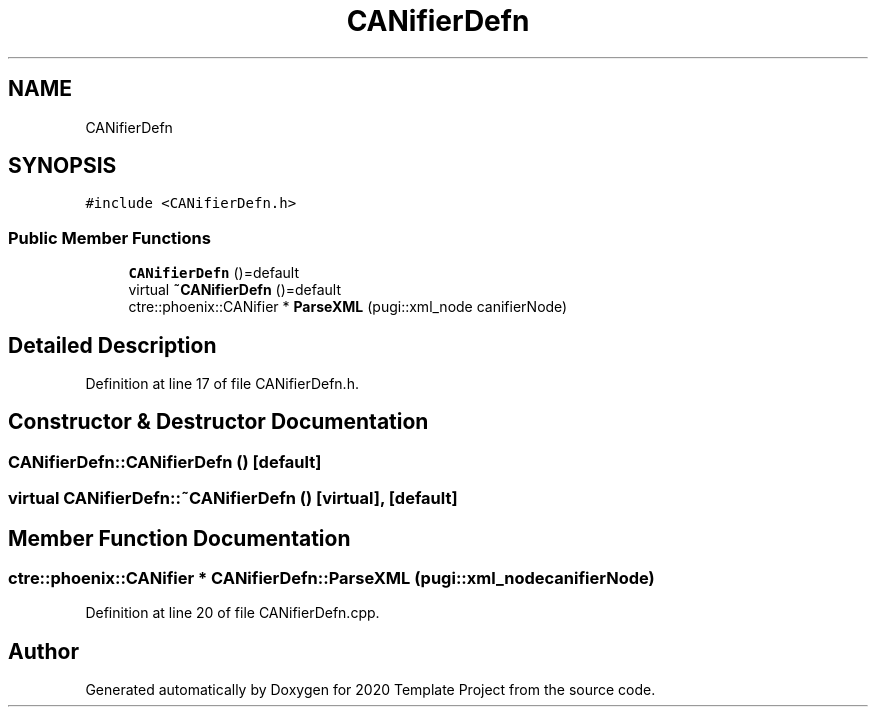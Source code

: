 .TH "CANifierDefn" 3 "Thu Oct 31 2019" "2020 Template Project" \" -*- nroff -*-
.ad l
.nh
.SH NAME
CANifierDefn
.SH SYNOPSIS
.br
.PP
.PP
\fC#include <CANifierDefn\&.h>\fP
.SS "Public Member Functions"

.in +1c
.ti -1c
.RI "\fBCANifierDefn\fP ()=default"
.br
.ti -1c
.RI "virtual \fB~CANifierDefn\fP ()=default"
.br
.ti -1c
.RI "ctre::phoenix::CANifier * \fBParseXML\fP (pugi::xml_node canifierNode)"
.br
.in -1c
.SH "Detailed Description"
.PP 
Definition at line 17 of file CANifierDefn\&.h\&.
.SH "Constructor & Destructor Documentation"
.PP 
.SS "CANifierDefn::CANifierDefn ()\fC [default]\fP"

.SS "virtual CANifierDefn::~CANifierDefn ()\fC [virtual]\fP, \fC [default]\fP"

.SH "Member Function Documentation"
.PP 
.SS "ctre::phoenix::CANifier * CANifierDefn::ParseXML (pugi::xml_node canifierNode)"

.PP
Definition at line 20 of file CANifierDefn\&.cpp\&.

.SH "Author"
.PP 
Generated automatically by Doxygen for 2020 Template Project from the source code\&.
